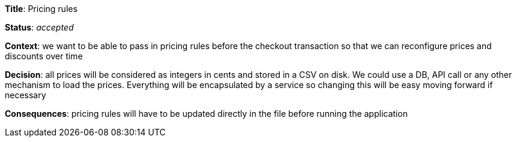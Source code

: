 *Title*: Pricing rules

*Status*: _accepted_

*Context*: we want to be able to pass in pricing rules before the checkout transaction so that we can reconfigure prices and discounts over time

*Decision*: all prices will be considered as integers in cents and stored in a CSV on disk. We could use a DB, API call or any other mechanism to load the prices. Everything will be encapsulated by a service so changing this will be easy moving forward if necessary

*Consequences*: pricing rules will have to be updated directly in the file before running the application
